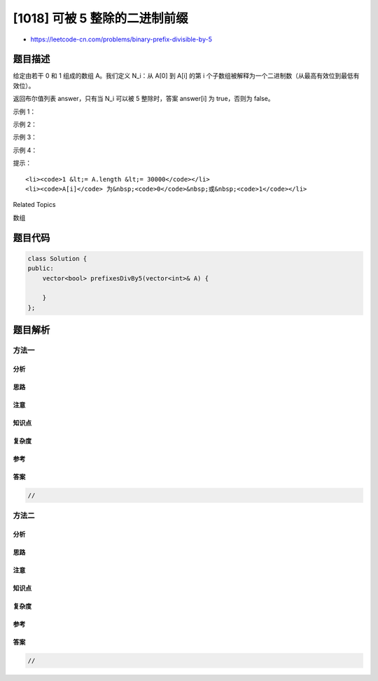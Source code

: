 [1018] 可被 5 整除的二进制前缀
==============================

-  https://leetcode-cn.com/problems/binary-prefix-divisible-by-5

题目描述
--------

.. raw:: html

   <p>

给定由若干 0 和 1 组成的数组 A。我们定义 N\_i：从 A[0] 到 A[i] 的第
i 个子数组被解释为一个二进制数（从最高有效位到最低有效位）。

.. raw:: html

   </p>

.. raw:: html

   <p>

返回布尔值列表 answer，只有当 N\_i 可以被 5 整除时，答案 answer[i]
为 true，否则为 false。

.. raw:: html

   </p>

.. raw:: html

   <p>

 

.. raw:: html

   </p>

.. raw:: html

   <p>

示例 1：

.. raw:: html

   </p>

.. raw:: html

   <pre><strong>输入：</strong>[0,1,1]
   <strong>输出：</strong>[true,false,false]
   <strong>解释：</strong>
   输入数字为 0, 01, 011；也就是十进制中的 0, 1, 3 。只有第一个数可以被 5 整除，因此 answer[0] 为真。
   </pre>

.. raw:: html

   <p>

示例 2：

.. raw:: html

   </p>

.. raw:: html

   <pre><strong>输入：</strong>[1,1,1]
   <strong>输出：</strong>[false,false,false]
   </pre>

.. raw:: html

   <p>

示例 3：

.. raw:: html

   </p>

.. raw:: html

   <pre><strong>输入：</strong>[0,1,1,1,1,1]
   <strong>输出：</strong>[true,false,false,false,true,false]
   </pre>

.. raw:: html

   <p>

示例 4：

.. raw:: html

   </p>

.. raw:: html

   <pre><strong>输入：</strong>[1,1,1,0,1]
   <strong>输出：</strong>[false,false,false,false,false]
   </pre>

.. raw:: html

   <p>

 

.. raw:: html

   </p>

.. raw:: html

   <p>

提示：

.. raw:: html

   </p>

.. raw:: html

   <ol>

::

    <li><code>1 &lt;= A.length &lt;= 30000</code></li>
    <li><code>A[i]</code> 为&nbsp;<code>0</code>&nbsp;或&nbsp;<code>1</code></li>

.. raw:: html

   </ol>

.. raw:: html

   <div>

.. raw:: html

   <div>

Related Topics

.. raw:: html

   </div>

.. raw:: html

   <div>

.. raw:: html

   <li>

数组

.. raw:: html

   </li>

.. raw:: html

   </div>

.. raw:: html

   </div>

题目代码
--------

.. code:: cpp

    class Solution {
    public:
        vector<bool> prefixesDivBy5(vector<int>& A) {

        }
    };

题目解析
--------

方法一
~~~~~~

分析
^^^^

思路
^^^^

注意
^^^^

知识点
^^^^^^

复杂度
^^^^^^

参考
^^^^

答案
^^^^

.. code:: cpp

    //

方法二
~~~~~~

分析
^^^^

思路
^^^^

注意
^^^^

知识点
^^^^^^

复杂度
^^^^^^

参考
^^^^

答案
^^^^

.. code:: cpp

    //
